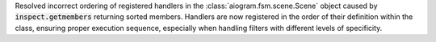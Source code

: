 Resolved incorrect ordering of registered handlers in the :class:`aiogram.fsm.scene.Scene`
object caused by :code:`inspect.getmembers` returning sorted members.
Handlers are now registered in the order of their definition within the class,
ensuring proper execution sequence, especially when handling filters with different
levels of specificity.
